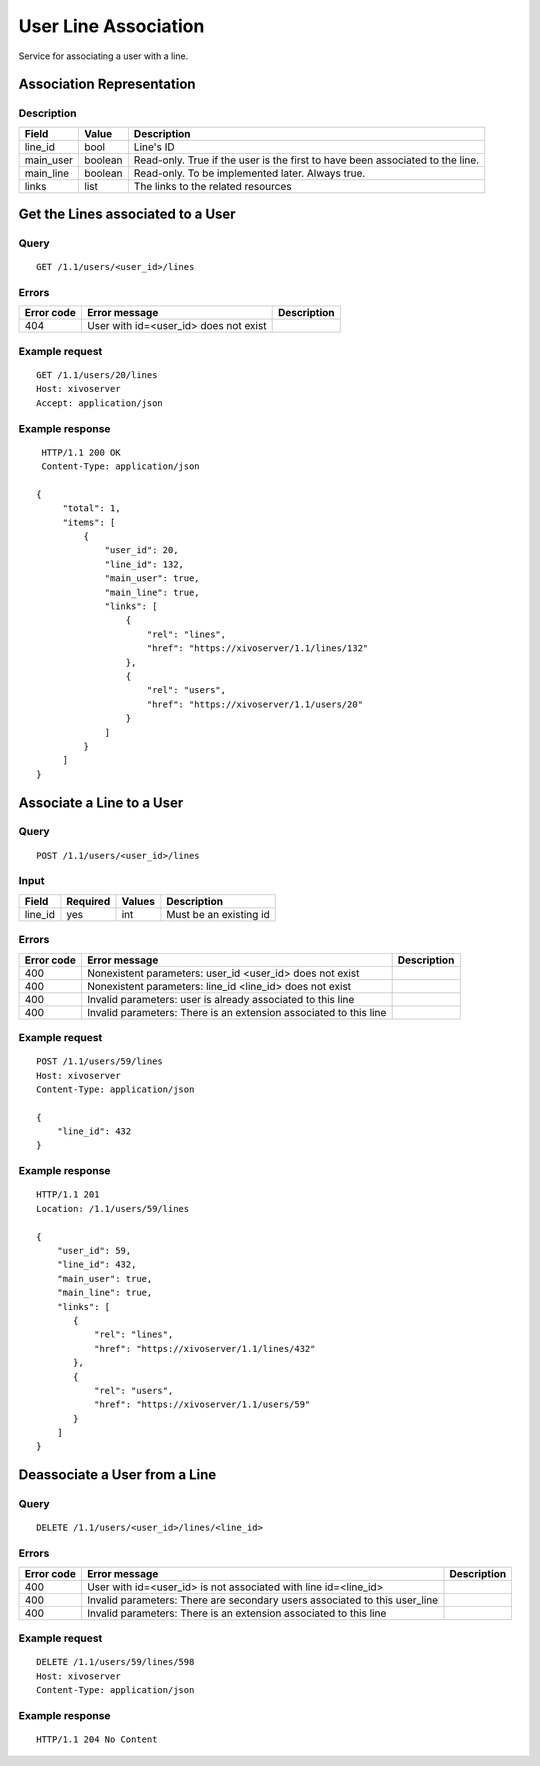 .. _user-line-association:

*********************
User Line Association
*********************

Service for associating a user with a line.


Association Representation
==========================

Description
-----------

+-----------+---------+-------------------------------------------------------------------------+
| Field     | Value   | Description                                                             |
+===========+=========+=========================================================================+
| line_id   | bool    | Line's ID                                                               |
+-----------+---------+-------------------------------------------------------------------------+
| main_user | boolean | Read-only. True if the user is the first to have been associated to the |
|           |         | line.                                                                   |
+-----------+---------+-------------------------------------------------------------------------+
| main_line | boolean | Read-only. To be implemented later. Always true.                        |
+-----------+---------+-------------------------------------------------------------------------+
| links     | list    | The links to the related resources                                      |
+-----------+---------+-------------------------------------------------------------------------+


Get the Lines associated to a User
==================================

Query
-----

::

    GET /1.1/users/<user_id>/lines

Errors
------

+------------+-----------------------------------------------+-------------+
| Error code | Error message                                 | Description |
+============+===============================================+=============+
| 404        | User with id=<user_id> does not exist         |             |
+------------+-----------------------------------------------+-------------+


Example request
---------------

::

    GET /1.1/users/20/lines
    Host: xivoserver
    Accept: application/json

Example response
----------------

::

    HTTP/1.1 200 OK
    Content-Type: application/json

   {
        "total": 1,
        "items": [
            {
                "user_id": 20,
                "line_id": 132,
                "main_user": true,
                "main_line": true,
                "links": [
                    {
                        "rel": "lines",
                        "href": "https://xivoserver/1.1/lines/132"
                    },
                    {
                        "rel": "users",
                        "href": "https://xivoserver/1.1/users/20"
                    }
                ]
            }
        ]
   }


Associate a Line to a User
==========================

Query
-----

::

    POST /1.1/users/<user_id>/lines

Input
-----

+-----------+----------+---------+-------------------------------------------------------------------------------+
| Field     | Required | Values  | Description                                                                   |
+===========+==========+=========+===============================================================================+
| line_id   | yes      | int     | Must be an existing id                                                        |
+-----------+----------+---------+-------------------------------------------------------------------------------+


Errors
------

+------------+--------------------------------------------------------------------------------------+-------------+
| Error code | Error message                                                                        | Description |
+============+======================================================================================+=============+
| 400        | Nonexistent parameters: user_id <user_id> does not exist                             |             |
+------------+--------------------------------------------------------------------------------------+-------------+
| 400        | Nonexistent parameters: line_id <line_id> does not exist                             |             |
+------------+--------------------------------------------------------------------------------------+-------------+
| 400        | Invalid parameters: user is already associated to this line                          |             |
+------------+--------------------------------------------------------------------------------------+-------------+
| 400        | Invalid parameters: There is an extension associated to this line                    |             |
+------------+--------------------------------------------------------------------------------------+-------------+

Example request
---------------

::

    POST /1.1/users/59/lines
    Host: xivoserver
    Content-Type: application/json

    {
        "line_id": 432
    }

Example response
----------------

::

    HTTP/1.1 201
    Location: /1.1/users/59/lines

    {
        "user_id": 59,
        "line_id": 432,
        "main_user": true,
        "main_line": true,
        "links": [
           {
               "rel": "lines",
               "href": "https://xivoserver/1.1/lines/432"
           },
           {
               "rel": "users",
               "href": "https://xivoserver/1.1/users/59"
           }
        ]
    }


Deassociate a User from a Line
==============================


Query
-----

::

    DELETE /1.1/users/<user_id>/lines/<line_id>


Errors
------

+------------+----------------------------------------------------------------------------+-------------+
| Error code | Error message                                                              | Description |
+============+============================================================================+=============+
| 400        | User with id=<user_id> is not associated with line id=<line_id>            |             |
+------------+----------------------------------------------------------------------------+-------------+
| 400        | Invalid parameters: There are secondary users associated to this user_line |             |
+------------+----------------------------------------------------------------------------+-------------+
| 400        | Invalid parameters: There is an extension associated to this line          |             |
+------------+----------------------------------------------------------------------------+-------------+


Example request
---------------

::

    DELETE /1.1/users/59/lines/598
    Host: xivoserver
    Content-Type: application/json

Example response
----------------

::

    HTTP/1.1 204 No Content
